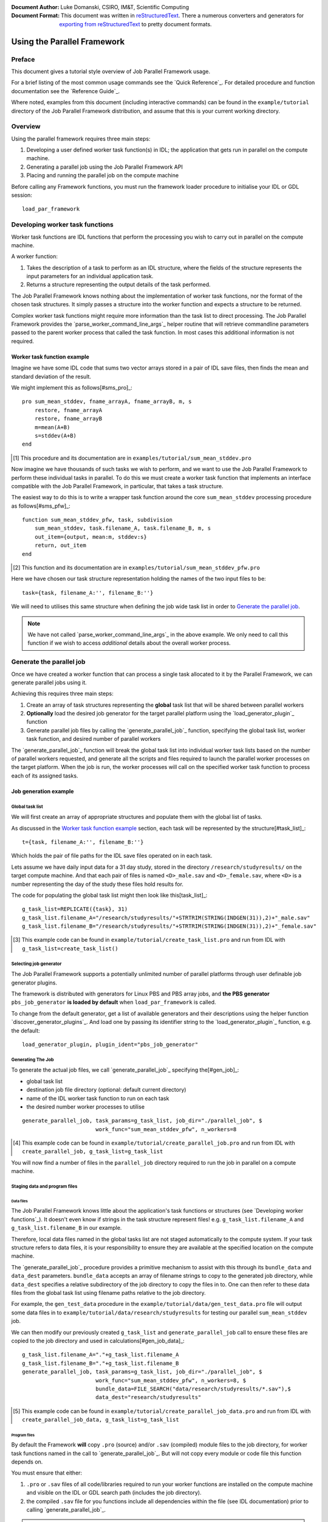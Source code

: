 :Document Author: Luke Domanski, CSIRO, IM&T, Scientific Computing
:Document Format: This document was written in reStructuredText_. There a
                  numerous converters and generators for `exporting from
                  reStructuredText`_ to pretty document formats.

.. _reStructuredText: http://docutils.sourceforge.net/rst.html
.. _exporting from reStructuredText: http://docutils.sourceforge.net/docs/user/links.html#export

============================
Using the Parallel Framework
============================

Preface
=======
This document gives a tutorial style overview of Job Parallel Framework usage.

For a brief listing of the most common usage commands see the `Quick
Reference`_. For detailed procedure and function documentation see the
`Reference Guide`_.

Where noted, examples from this document (including interactive commands) can be
found in the ``example/tutorial`` directory of the Job Parallel Framework
distribution, and assume that this is your current working directory.

Overview
========
Using the parallel framework requires three main steps:

1. Developing a user defined worker task function(s) in IDL; the application
   that gets run in parallel on the compute machine.
2. Generating a parallel job using the Job Parallel Framework API
3. Placing and running the parallel job on the compute machine

Before calling any Framework functions, you must run the framework loader
procedure to initialise your IDL or GDL session::

    load_par_framework

Developing worker task functions
================================
Worker task functions are IDL functions that perform the processing you wish to
carry out in parallel on the compute machine.

A worker function:

1. Takes the description of a task to perform as an IDL structure, where the
   fields of the structure represents the input parameters for an individual
   application task.
2. Returns a structure representing the output details of the task performed.

The Job Parallel Framework knows nothing about the implementation of worker
task functions, nor the format of the chosen task structures. It simply passes
a structure into the worker function and expects a structure to be returned.

Complex worker task functions might require more information than the task list
to direct processing. The Job Parallel Framework provides the
`parse_worker_command_line_args`_ helper routine that will retrieve commandline
parameters passed to the parent worker process that called the task function.
In most cases this additional information is not required.

Worker task function example
----------------------------
Imagine we have some IDL code that sums two vector arrays stored in a pair of
IDL save files, then finds the mean and standard deviation of the result.

We might implement this as follows[#sms_pro]_::

    pro sum_mean_stddev, fname_arrayA, fname_arrayB, m, s
        restore, fname_arrayA
        restore, fname_arrayB
        m=mean(A+B)
        s=stddev(A+B)
    end

.. [#sms_pro] This procedure and its documentation are in
   ``examples/tutorial/sum_mean_stddev.pro``

Now imagine we have thousands of such tasks we wish to perform, and we want to
use the Job Parallel Framework to perform these individual tasks in parallel.
To do this we must create a worker task function that implements an interface
compatible with the Job Parallel Framework, in particular, that takes a task
structure.

The easiest way to do this is to write a wrapper task function around the core
``sum_mean_stddev`` processing procedure as follows[#sms_pfw]_::

    function sum_mean_stddev_pfw, task, subdivision
        sum_mean_stddev, task.filename_A, task.filename_B, m, s
        out_item={output, mean:m, stddev:s}
        return, out_item
    end

.. [#sms_pfw] This function and its documentation are in
   ``examples/tutorial/sum_mean_stddev_pfw.pro``

Here we have chosen our task structure representation holding the names of the two
input files to be::

    task={task, filename_A:'', filename_B:''}

We will need to utilises this same structure when defining the job wide task
list in order to `Generate the parallel job`_.

.. NOTE::
   We have not called `parse_worker_command_line_args`_ in the above example.
   We only need to call this function if we wish to access *additional* details
   about the overall worker process.

Generate the parallel job
=========================
Once we have created a worker function that can process a single task allocated
to it by the Parallel Framework, we can generate parallel jobs using it.

Achieving this requires three main steps:

1. Create an array of task structures representing the **global** task list
   that will be shared between parallel workers
2. **Optionally** load the desired job generator for the target parallel
   platform using the `load_generator_plugin`_ function
3. Generate parallel job files by calling the `generate_parallel_job`_
   function, specifying the global task list, worker task function, and desired
   number of parallel workers

The `generate_parallel_job`_ function will break the global task list into
individual worker task lists based on the number of parallel workers requested,
and generate all the scripts and files required to launch the parallel worker processes
on the target platform. When the job is run, the worker processes will call on
the specified worker task function to process each of its assigned tasks.

Job generation example
----------------------
Global task list
~~~~~~~~~~~~~~~~
We will first create an array of appropriate structures and populate them with
the global list of tasks.

As discussed in the `Worker task function example`_ section, each task will be
represented by the structure[#task_list]_::

    t={task, filename_A:'', filename_B:''}

Which holds the pair of file paths for the IDL save files operated on in each task.

Lets assume we have daily input data for a 31 day study, stored in the
directory ``/research/studyresults/`` on the target compute machine. And that
each pair of files is named ``<D>_male.sav`` and ``<D>_female.sav``, where
``<D>`` is a number representing the day of the study these files hold results
for.

The code for populating the global task list might then look like this[task_list]_::

    g_task_list=REPLICATE({task}, 31)
    g_task_list.filename_A="/research/studyresults/"+STRTRIM(STRING(INDGEN(31)),2)+"_male.sav"
    g_task_list.filename_B="/research/studyresults/"+STRTRIM(STRING(INDGEN(31)),2)+"_female.sav"

.. [#task_list] This example code can be found in
   ``example/tutorial/create_task_list.pro`` and run from IDL with
   ``g_task_list=create_task_list()``

Selecting job generator
~~~~~~~~~~~~~~~~~~~~~~~
The Job Parallel Framework supports a potentially unlimited number of parallel
platforms through user definable job generator plugins.

The framework is distributed with generators for Linux PBS and PBS array jobs,
and **the PBS generator** ``pbs_job_generator`` **is loaded by default** when
``load_par_framework`` is called.

To change from the default generator, get a list of available generators and
their descriptions using the helper function `discover_generator_plugins`_. And
load one by passing its identifier string to the `load_generator_plugin`_
function, e.g. the default::

    load_generator_plugin, plugin_ident="pbs_job_generator"

Generating The Job
~~~~~~~~~~~~~~~~~~
To generate the actual job files, we call `generate_parallel_job`_ specifying the[#gen_job]_:

- global task list
- destination job file directory (optional: default current directory)
- name of the IDL worker task function to run on each task
- the desired number worker processes to utilise

::

    generate_parallel_job, task_params=g_task_list, job_dir="./parallel_job", $
                           work_func="sum_mean_stddev_pfw", n_workers=8

.. [#gen_job] This example code can be found in
   ``example/tutorial/create_parallel_job.pro`` and run from IDL with
   ``create_parallel_job, g_task_list=g_task_list``

You will now find a number of files in the ``parallel_job`` directory required
to run the job in parallel on a compute machine.

Staging data and program files
~~~~~~~~~~~~~~~~~~~~~~~~~~~~~~
Data files
^^^^^^^^^^
The Job Parallel Framework knows little about the application's task
functions or structures (see `Developing worker functions`_). It doesn't even
know if strings in the task structure represent files! e.g.
``g_task_list.filename_A`` and ``g_task_list.filename_B`` in our example.

Therefore, local data files named in the global tasks list are not staged
automatically to the compute system. If your task structure refers to data files,
it is your responsibility to ensure they are available at the specified location
on the compute machine.

The `generate_parallel_job`_ procedure provides a primitive mechanism to assist
with this through its ``bundle_data`` and ``data_dest`` parameters.
``bundle_data`` accepts an array of filename strings to copy to the generated
job directory, while ``data_dest`` specifies a relative subdirectory of the job
directory to copy the files in to. One can then refer to these data files
from the global task list using filename paths relative to the job directory.

For example, the ``gen_test_data`` procedure in the
``example/tutorial/data/gen_test_data.pro`` file will output some data files
in to ``example/tutorial/data/research/studyresults`` for testing our parallel
``sum_mean_stddev`` job.

We can then modify our previously created ``g_task_list`` and
``generate_parallel_job`` call to ensure these files are copied to the job
directory and used in calculations[#gen_job_data]_::

    g_task_list.filename_A="."+g_task_list.filename_A
    g_task_list.filename_B="."+g_task_list.filename_B
    generate_parallel_job, task_params=g_task_list, job_dir="./parallel_job", $
                           work_func="sum_mean_stddev_pfw", n_workers=8, $
                           bundle_data=FILE_SEARCH("data/research/studyresults/*.sav"),$
                           data_dest="research/studyresults"

.. [#gen_job_data] This example code can be found in
   ``example/tutorial/create_parallel_job_data.pro`` and run from IDL with
   ``create_parallel_job_data, g_task_list=g_task_list``

Program files
^^^^^^^^^^^^^
By default the Framework **will** copy ``.pro`` (source) and/or ``.sav``
(compiled) module files to the job directory, for worker task functions named in
the call to `generate_parallel_job`_. But will not copy every module or code
file this function depends on.

You must ensure that either:

1. ``.pro`` or ``.sav`` files of all code/libraries required to run your worker
   functions are installed on the compute machine and visible on the IDL or GDL
   search path (includes the job directory).
2. the compiled ``.sav`` file for you functions include all dependencies within
   the file (see IDL documentation) prior to calling `generate_parallel_job`_.

.. NOTE::
   The option selected depends on the execution environment and license used to
   run the parallel jobs. e.g. IDL runtime licence only permits ``.sav`` (option
   1 or 2) while GDL only supports ``.pro`` (option 1 only)

To assit with *option 1* `generate_parallel_job`_ provides a ``bundle_prog``
parameter to specify an array of filename strings (particularly IDL ``.pro`` and
``.sav`` files) to copy to the job directory. These files are copied to the base
``job_dir``, as this will be the first location checked in the IDL & GDL search
paths.

`generate_parallel_job`_ has no mechanism to assit with *option 2*. This is
achieved via the method you use to compile you ``.sav`` files.

Option 1 example
................
For `sum_mean_stddev_pfw`_ to run correctly under GDL, it will require access to
the source ``.pro`` file containing `sum_mean_stddev`_. `generate_parallel_job`_
will not copy this additional source file to the job directory automatically. We
can ensure it does via the ``bundle_prog`` argument[#gen_job_prog]_::

    generate_parallel_job, task_params=g_task_list, job_dir="./parallel_job", $
                           work_func="sum_mean_stddev_pfw", n_workers=8, $
                           bundle_data=FILE_SEARCH("data/research/studyresults/*.sav"),$
                           data_dest="research/studyresults", $
                           bundle_prog=["sum_mean_stddev.pro"]

.. [#gen_job_prog] This example code can be found in
   ``example/tutorial/create_parallel_job_prog.pro`` and run from IDL with
   ``create_parallel_job_prog, g_task_list=g_task_list``

Option 2 example
................
To ensure the `sum_mean_stddev_pfw`_ task function runs correctly using IDL, we
could compile it and all its dependencies into a ``.sav`` file, and rely on
`generate_parallel_job`_ to copy the ``.sav`` file to the job
directory[#gen_job_comp]_ (compilation not available in GDL)::

    RESOLVE_ROUTINE, "sum_mean_stddev_pfw", /IS_FUNCTION, /COMPILE_FULL_FILE
    RESOLVE_ALL, RESOLVE_FUNCTION=SUM_MEAN_STDDEV_PFW, /CONTINUE_ON_ERROR
    SAVE, /ROUTINES, filename="sum_mean_stddev_pfw.sav"
    generate_parallel_job, task_params=g_task_list, job_dir="./parallel_job", $
                           work_func="sum_mean_stddev_pfw", n_workers=8, $
                           bundle_data=FILE_SEARCH("data/research/studyresults/*.sav"),$
                           data_dest="research/studyresults"

.. [#gen_job_comp] This example code can be found in
   ``example/tutorial/create_parallel_job_comp`` and run from IDL with
   ``create_parallel_job_comp, g_task_list=g_task_list``

Run the job on a parallel computer
==================================
To run the job the ``parallel_job`` directory must be placed in a location
accessible to the compute machine running the job. If you have not copied the
job directory to the target machine's file systems, you will need to do so
following the procedures available for your operating system and the compute
machine.

Once the job directory is accessible from the compute machine, change to the job
directory and run the control script, whose name will match the ``job_name``
passed to `generate_parallel_job`_ (default ``pfwjob``), e.g. (here we assume
Linux)::

    > cd parallel_job
    > ./pfwjob.sh

The output (output work item array) of each worker will be saved to a file
``<job_name>_subresultlist<N>.sav`` and can be loaded and viewed within IDL or
GDL (e.g. for the first worker)::

    restore, "pfwjob_subresultlist0.sav"
    print, work_items
        {      1.49833      1.41827}{      4.00698      1.38831}{      1.04715
              1.38655}{      1.65538      1.39901}

The control script may also take various commandline parameters depending on
the generator plugin used. You can check available options/parameters using::

    > ./pfwjob.sh --help

.. NOTE:: Linux parallel jobs may contain a ``job_env.sh`` file in the
   ``job_dir``. This is the location to place shell specific environment step up
   required by your worker processes.


